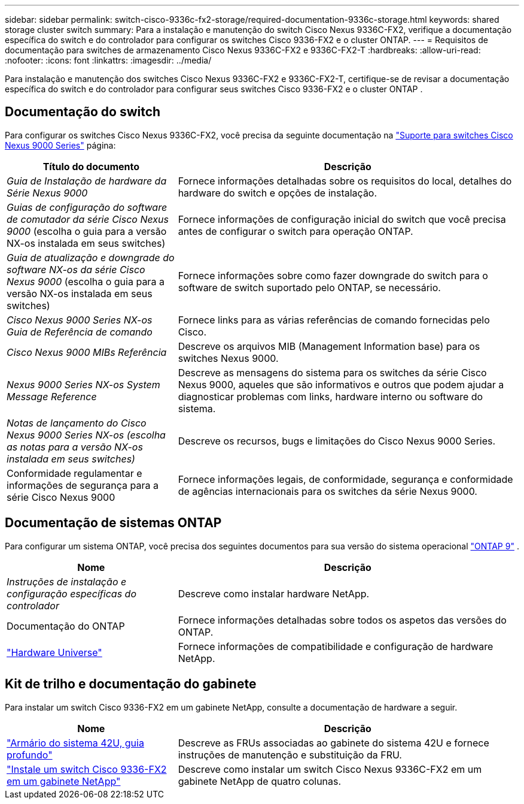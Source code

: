 ---
sidebar: sidebar 
permalink: switch-cisco-9336c-fx2-storage/required-documentation-9336c-storage.html 
keywords: shared storage cluster switch 
summary: Para a instalação e manutenção do switch Cisco Nexus 9336C-FX2, verifique a documentação específica do switch e do controlador para configurar os switches Cisco 9336-FX2 e o cluster ONTAP. 
---
= Requisitos de documentação para switches de armazenamento Cisco Nexus 9336C-FX2 e 9336C-FX2-T
:hardbreaks:
:allow-uri-read: 
:nofooter: 
:icons: font
:linkattrs: 
:imagesdir: ../media/


[role="lead"]
Para instalação e manutenção dos switches Cisco Nexus 9336C-FX2 e 9336C-FX2-T, certifique-se de revisar a documentação específica do switch e do controlador para configurar seus switches Cisco 9336-FX2 e o cluster ONTAP .



== Documentação do switch

Para configurar os switches Cisco Nexus 9336C-FX2, você precisa da seguinte documentação na https://www.cisco.com/c/en/us/support/switches/nexus-9000-series-switches/series.html["Suporte para switches Cisco Nexus 9000 Series"^] página:

[cols="1,2"]
|===
| Título do documento | Descrição 


 a| 
_Guia de Instalação de hardware da Série Nexus 9000_
 a| 
Fornece informações detalhadas sobre os requisitos do local, detalhes do hardware do switch e opções de instalação.



 a| 
_Guias de configuração do software de comutador da série Cisco Nexus 9000_ (escolha o guia para a versão NX-os instalada em seus switches)
 a| 
Fornece informações de configuração inicial do switch que você precisa antes de configurar o switch para operação ONTAP.



 a| 
_Guia de atualização e downgrade do software NX-os da série Cisco Nexus 9000_ (escolha o guia para a versão NX-os instalada em seus switches)
 a| 
Fornece informações sobre como fazer downgrade do switch para o software de switch suportado pelo ONTAP, se necessário.



 a| 
_Cisco Nexus 9000 Series NX-os Guia de Referência de comando_
 a| 
Fornece links para as várias referências de comando fornecidas pelo Cisco.



 a| 
_Cisco Nexus 9000 MIBs Referência_
 a| 
Descreve os arquivos MIB (Management Information base) para os switches Nexus 9000.



 a| 
_Nexus 9000 Series NX-os System Message Reference_
 a| 
Descreve as mensagens do sistema para os switches da série Cisco Nexus 9000, aqueles que são informativos e outros que podem ajudar a diagnosticar problemas com links, hardware interno ou software do sistema.



 a| 
_Notas de lançamento do Cisco Nexus 9000 Series NX-os (escolha as notas para a versão NX-os instalada em seus switches)_
 a| 
Descreve os recursos, bugs e limitações do Cisco Nexus 9000 Series.



 a| 
Conformidade regulamentar e informações de segurança para a série Cisco Nexus 9000
 a| 
Fornece informações legais, de conformidade, segurança e conformidade de agências internacionais para os switches da série Nexus 9000.

|===


== Documentação de sistemas ONTAP

Para configurar um sistema ONTAP, você precisa dos seguintes documentos para sua versão do sistema operacional  https://docs.netapp.com/ontap-9/index.jsp["ONTAP 9"^] .

[cols="1,2"]
|===
| Nome | Descrição 


 a| 
_Instruções de instalação e configuração específicas do controlador_
 a| 
Descreve como instalar hardware NetApp.



 a| 
Documentação do ONTAP
 a| 
Fornece informações detalhadas sobre todos os aspetos das versões do ONTAP.



 a| 
https://hwu.netapp.com["Hardware Universe"^]
 a| 
Fornece informações de compatibilidade e configuração de hardware NetApp.

|===


== Kit de trilho e documentação do gabinete

Para instalar um switch Cisco 9336-FX2 em um gabinete NetApp, consulte a documentação de hardware a seguir.

[cols="1,2"]
|===
| Nome | Descrição 


 a| 
https://library.netapp.com/ecm/ecm_download_file/ECMM1280394["Armário do sistema 42U, guia profundo"^]
 a| 
Descreve as FRUs associadas ao gabinete do sistema 42U e fornece instruções de manutenção e substituição da FRU.



 a| 
link:install-switch-and-passthrough-panel-9336c-storage.html["Instale um switch Cisco 9336-FX2 em um gabinete NetApp"^]
 a| 
Descreve como instalar um switch Cisco Nexus 9336C-FX2 em um gabinete NetApp de quatro colunas.

|===